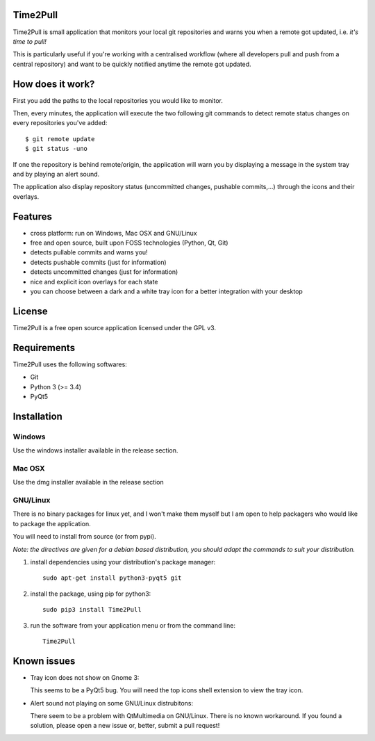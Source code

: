 Time2Pull
=========

Time2Pull is small application that monitors your local git repositories and
warns you when a remote got updated, i.e. *it's time to pull!*

This is particularly useful if you're working with a centralised workflow
(where all developers pull and push from a central repository) and want to
be quickly notified anytime the remote got updated.


How does it work?
=================

First you add the paths to the local repositories you would like to monitor.

Then, every minutes, the application will execute the two following git
commands to detect remote status changes on every repositories you've added::

  $ git remote update
  $ git status -uno
  
If one the repository is behind remote/origin, the application will warn you
by displaying a message in the system tray and by playing an alert sound.

The application also display repository status (uncommitted changes,
pushable commits,...) through the icons and their overlays.


Features
========

- cross platform: run on Windows, Mac OSX and GNU/Linux
- free and open source, built upon FOSS technologies (Python, Qt, Git)
- detects pullable commits and warns you!
- detects pushable commits (just for information)
- detects uncommitted changes (just for information)
- nice and explicit icon overlays for each state
- you can choose between a dark and a white tray icon for a better integration with your desktop

License
=======

Time2Pull is a free open source application licensed under the GPL v3.


Requirements
============

Time2Pull uses the following softwares:

- Git
- Python 3 (>= 3.4)
- PyQt5


Installation
============

Windows
-------

Use the windows installer available in the release section.


Mac OSX
-------

Use the dmg installer available in the release section


GNU/Linux
---------

There is no binary packages for linux yet, and I won't make them myself but I am open to help packagers who would like to package the application.

You will need to install from source (or from pypi).

*Note: the directives are given for a debian based distribution, you should adapt the commands to suit your distribution.*

1) install dependencies using your distribution's package manager::

    sudo apt-get install python3-pyqt5 git


2) install the package, using pip for python3::

    sudo pip3 install Time2Pull
  
3) run the software from your application menu or from the command line::

    Time2Pull

Known issues
============

- Tray icon does not show on Gnome 3:

  This seems to be a PyQt5 bug. You will need the top icons shell extension to
  view the tray icon.

- Alert sound not playing on some GNU/Linux distrubitons:

  There seem to be a problem with QtMultimedia on GNU/Linux. There is no known
  workaround. If you found a solution, please open a new issue or, better,
  submit a pull request!
